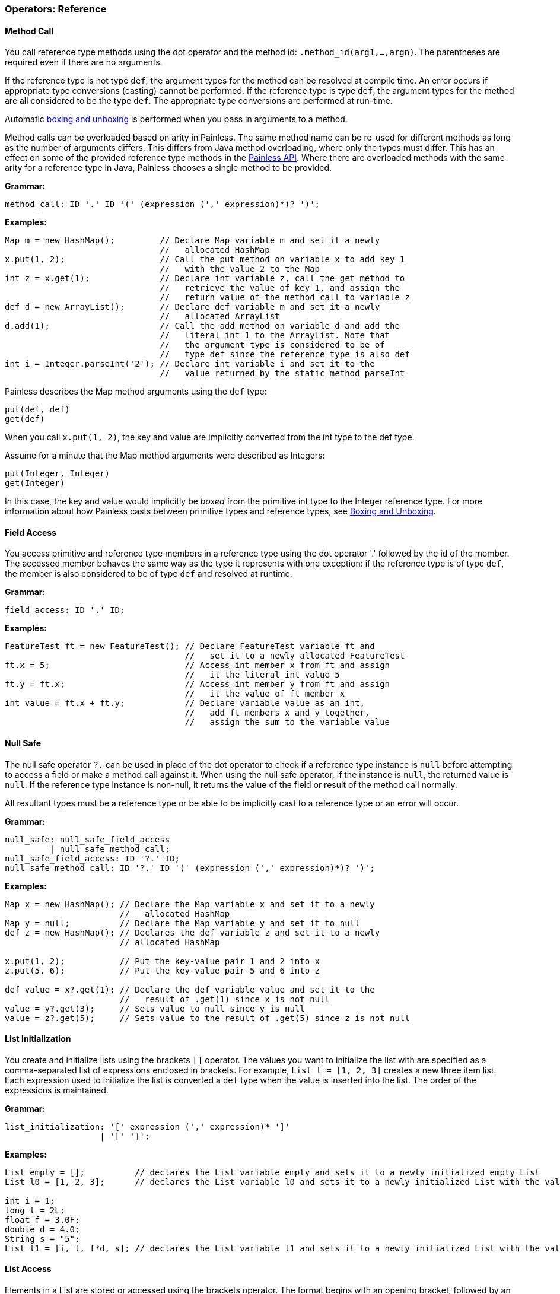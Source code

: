 [[painless-operators-reference]]
=== Operators: Reference

[[method-call-operator]]
==== Method Call

You call reference type methods using the dot operator and the method id:
`.method_id(arg1,...,argn)`. The parentheses are required even if there are no
arguments.

If the reference type is not type `def`, the argument types for the method
can be resolved at compile time. An error occurs if appropriate type
conversions (casting) cannot be performed. If the reference type is type `def`, the argument types for the method are all considered to be the type `def`. The
appropriate type conversions are performed at run-time.

Automatic <<boxing-unboxing,boxing and unboxing>> is performed when you pass in
arguments to a method.

Method calls can be overloaded based on arity in Painless. The same method
name can be re-used for different methods as long as the number of arguments
differs. This differs from Java method overloading, where only the types must
differ. This has an effect on some of the provided reference type methods in
the <<painless-api-reference,Painless API>>. Where there are overloaded methods with
the same arity for a reference type in Java, Painless chooses a single method
to be provided.

*Grammar:*
[source,ANTLR4]
----
method_call: ID '.' ID '(' (expression (',' expression)*)? ')';
----

*Examples:*
[source,Java]
----
Map m = new HashMap();         // Declare Map variable m and set it a newly
                               //   allocated HashMap
x.put(1, 2);                   // Call the put method on variable x to add key 1
                               //   with the value 2 to the Map
int z = x.get(1);              // Declare int variable z, call the get method to
                               //   retrieve the value of key 1, and assign the
                               //   return value of the method call to variable z
def d = new ArrayList();       // Declare def variable m and set it a newly
                               //   allocated ArrayList
d.add(1);                      // Call the add method on variable d and add the
                               //   literal int 1 to the ArrayList. Note that
                               //   the argument type is considered to be of
                               //   type def since the reference type is also def
int i = Integer.parseInt('2'); // Declare int variable i and set it to the
                               //   value returned by the static method parseInt
----

**************************
Painless describes the Map method arguments using the `def` type:

[source,Java]
----
put(def, def)
get(def)
----

When you call `x.put(1, 2)`, the key and value are implicitly converted from
the int type to the def type.

Assume for a minute that the Map method arguments were described as Integers:

[source,Java]
----
put(Integer, Integer)
get(Integer)
----

In this case, the key and value would implicitly be _boxed_ from the primitive
int type to the Integer reference type. For more information about how Painless
casts between primitive types and reference types, see <<boxing-unboxing, Boxing
and Unboxing>>.
**************************

[[field-access-operator]]
==== Field Access
You access primitive and reference type members in a reference type using the
dot operator '.' followed by the id of the member. The accessed member behaves
the same way as the type it represents with one exception: if the reference
type is of type `def`, the member is also considered to be of type `def` and
resolved at runtime.

*Grammar:*
[source,ANTLR4]
----
field_access: ID '.' ID;
----

*Examples:*
[source,Java]
----
FeatureTest ft = new FeatureTest(); // Declare FeatureTest variable ft and
                                    //   set it to a newly allocated FeatureTest
ft.x = 5;                           // Access int member x from ft and assign
                                    //   it the literal int value 5
ft.y = ft.x;                        // Access int member y from ft and assign
                                    //   it the value of ft member x
int value = ft.x + ft.y;            // Declare variable value as an int,
                                    //   add ft members x and y together,
                                    //   assign the sum to the variable value
----

[[null-safe-operator]]
==== Null Safe

The null safe operator `?.` can be used in place of the dot operator
to check if a reference type instance is `null` before attempting to access
a field or make a method call against it. When using the null safe operator,
if the instance is `null`, the returned value is `null`. If the reference
type instance is non-null, it returns the value of the field or result of
the method call normally.

// REVIEWER NOTE: The following paragraph doesn't make sense to me. Do you
All resultant types must be a reference type or be able to be implicitly cast
to a reference type or an error will occur.

*Grammar:*
[source,ANTLR4]
----
null_safe: null_safe_field_access
         | null_safe_method_call;
null_safe_field_access: ID '?.' ID;
null_safe_method_call: ID '?.' ID '(' (expression (',' expression)*)? ')';
----

*Examples:*
[source,Java]
----
Map x = new HashMap(); // Declare the Map variable x and set it to a newly
                       //   allocated HashMap
Map y = null;          // Declare the Map variable y and set it to null
def z = new HashMap(); // Declares the def variable z and set it to a newly
                       // allocated HashMap

x.put(1, 2);           // Put the key-value pair 1 and 2 into x
z.put(5, 6);           // Put the key-value pair 5 and 6 into z

def value = x?.get(1); // Declare the def variable value and set it to the
                       //   result of .get(1) since x is not null
value = y?.get(3);     // Sets value to null since y is null
value = z?.get(5);     // Sets value to the result of .get(5) since z is not null
----

[[list-initialization-operator]]
==== List Initialization

You create and initialize lists using the brackets `[]` operator. The values
you want to initialize the list with are specified as a comma-separated list
of expressions enclosed in brackets. For example, `List l = [1, 2, 3]` creates
a new three item list. Each expression used to initialize the list is converted
a `def` type when the value is inserted into the list. The order of the
expressions is maintained.

*Grammar:*
[source,ANTLR4]
----
list_initialization: '[' expression (',' expression)* ']'
                   | '[' ']';
----

*Examples:*
[source,Java]
----
List empty = [];          // declares the List variable empty and sets it to a newly initialized empty List
List l0 = [1, 2, 3];      // declares the List variable l0 and sets it to a newly initialized List with the values 1, 2, and 3

int i = 1;
long l = 2L;
float f = 3.0F;
double d = 4.0;
String s = "5";
List l1 = [i, l, f*d, s]; // declares the List variable l1 and sets it to a newly initialized List with the values of i, l, and f*d and s
----

[[list-access-operator]]
==== List Access

Elements in a List are stored or accessed using the brackets operator.  The format begins with an opening bracket, followed by an expression, and finishes with a closing bracket.  Storing elements in a List is equivalent to invoking a List's set method.  Accessing elements in a List is equivalent to invoking a List's get method.  Using this operator is strictly a shortcut for the previously mentioned methods.  The range of elements within a List that can be accessed is [0, size) where size is the number of elements currently in the List.  Elements may also be accessed from the last element in a List using a negative numeric value from [-size, -1].  The expression used to determine which element is accessed must be able to be implicitly cast to an int.  An error will occur if the expression is outside of the legal range or is not of type int.

*Grammar:*
[source,ANTLR4]
----
list_access: '[' expression ']'
----

*Examples:*
[source,Java]
----
List x = new ArrayList(); // declares a List variable x and sets it to a newly allocated ArrayList
x.add(1);                 // invokes the add method on the variable x and adds the constant int 1 to the List
x.add(2);                 // invokes the add method on the variable x and adds the constant int 2 to the List
x.add(3);                 // invokes the add method on the variable x and adds the constant int 3 to the List
x[0] = 2;                 // sets the 0th element of the variable x to the constant int 2
x[1] = 5;                 // sets the 1st element of the variable x to the constant int 2
int y = x[0] + x[1];      // declares the int variable y and sets it to the sum of the first two elements of the variable x
int z = 1;                // declares the int variable z and sets it to the constant int 1
return x[z];              // accesses the 1st element of the variable x using the variable z as an expression and returns the value

def d = new ArrayList(); // declares a def variable d and sets it to a newly allocated ArrayList
d.add(1);                // invokes the add method on the variable d and adds the constant int 1 to the List
d.add(2);                // invokes the add method on the variable d and adds the constant int 2 to the List
d.add(3);                // invokes the add method on the variable d and adds the constant int 3 to the List
d[0] = 2;                // sets the 0th element of the variable d to the constant int 2
d[1] = 5;                // sets the 1st element of the variable d to the constant int 2
def y = d[0] + d[1];     // declares the def variable y and sets it to the sum of the first two elements of the variable d
def z = 1;               // declares the def variable z and sets it to the constant int 1
return d[z];             // accesses the 1st element of the variable d using the variable z as an expression and returns the value
----

Note in the first example above all types can be resolved at compile-time, while in the second example all types must wait to be resolved until run-time.

[[map-initialization-operator]]
==== Map Initialization

A Map can be created and initialized using the brackets operator.  The format begins with a bracket, followed by an arbitrary number of key-value pairs delimited with commas (except the last), and ends with a closing bracket.  Each key-value pair is a set of two expressions separate by a colon.  If there is only a single colon with no expressions, a new empty Map is created.

*Grammar:*
[source,ANTLR4]
----
map_initialization: '[' key_pair (',' key_pair)* ']'
                  | '[' ':' ']';
key_pair: expression ':' expression
----

Each expression used as part of the initialization is converted to a `def` type
for insertion into the map.

*Examples:*
[source,Java]
----
Map empty = [:];            // declares the Map variable empty and sets it to a newly initialized empty Map
Map m0 = [1:2, 3:4, 5:6];   // declares the Map variable m0 and sets it to a newly initialized Map with the keys 1, 3, 5 and values 2, 4, 6, respectively

byte b = 0;
int i = 1;
long l = 2L;
float f = 3.0F;
double d = 4.0;
String s = "5";
Map m1 = [b:i, l:f*d, d:s]; // declares the Map variable m1 and sets it to a newly initialized Map with the keys b, l, d and values i, f*d, s, respectively
----

[[map-access-operator]]
==== Map Access

Elements in a Map can be stored or accessed using the brackets operator.  The format begins with an opening bracket, followed by an expression, and finishes with a closing bracket.  Storing values in a Map is equivalent to invoking a Map's put method.  Accessing values in a Map is equivalent to invoking a Map's get method.  Using this operator is strictly a shortcut for the previously mentioned methods.  Any element from a Map can be stored/accessed where the expression is the key.  If a key has no corresponding value when accessing a Map then the value will be null.

*Grammar:*
[source,ANTLR4]
----
map_access: '[' expression ']'
----

*Examples:*
[source,Java]
----
Map x = new HashMap();             // declares a Map variable x and sets it to a newly allocated HashMap
x['value2'] = 2;                   // puts the value of the key constant String value2 of the variable x to the constant int 2
x['value5'] = 5;                   // puts the value of the key constant String value5 of the variable x to the constant int 5
int y = x['value2'] + x['value5']; // declares the int variable y and sets it to the sum of the two values of the variable x
String z = 'value5';               // declares the String variable z and sets it to the constant String value5
return x[z];                       // accesses the value for the key value5 of the variable x using the variable z as an expression and returns the value

def d = new HashMap();             // declares a def variable d and sets it to a newly allocated HashMap
d['value2'] = 2;                   // puts the value of the key constant String value2 of the variable d to the constant int 2
d['value5'] = 5;                   // puts the value of the key constant String value5 of the variable d to the constant int 5
int y = d['value2'] + d['value5']; // declares the int variable y and sets it to the sum of the two values of the variable d
String z = 'value5';               // declares the String variable z and sets it to the constant String value5
return d[z];                       // accesses the value for the key value5 of the variable x using the variable z as an expression and returns the value
----

Note in the first example above all types can be resolved at compile-time, while in the second example all types must wait to be resolved until run-time.

[[new-instance-operator]]
==== New Instance

A constructor call is a special type of method call [MARK] used to allocate a reference type instance using the new operator.  The format is the new operator followed by a type, an opening parenthesis, arguments if any, and a closing parenthesis.  Arguments are a series of zero-to-many expressions delimited by commas.  Auto-boxing and auto-unboxing will be applied automatically for arguments passed into a constructor call.  See boxing and unboxing [MARK] for more information on this topic.  Constructor argument types can always be resolved at run-time; if appropriate type conversions (casting) cannot be applied an error will occur.  Once a reference type instance has been allocated, its members may be used as part of other expressions.

Constructor calls may be overloaded based on arity in Painless.  This means the same reference type may have multiple constructors as long as the number of arguments differs for each one.  This does have an effect on some of the provided reference type constructors in the Painless API [MARK].  When there are overloaded constructors with the same arity for a reference type in Java a single constructor must be chosen to be provided in Painless.

*Grammar:*
[source,ANTLR4]
----
constructor_call: 'new' TYPE '(' (expression (',' expression)*)? ')';
----

*Examples:*
[source,Java]
----
Map m = new HashMap();   // declares the Map variable m and sets it to a newly allocated HashMap using an empty constructor
m.put(3, 3);             // invokes the method call member put and adds the key-value pair of 3 to Map variable m
def d = new ArrayList(); // declares the def variable d and sets it to a newly allocated ArrayList using an empty constructor
def e;                   // declares the def variable e
e = new HashMap(m);      // sets e to a newly allocated HashMap using the constructor with a single argument m
----

[[string-concatenation-operator]]
==== String Concatenation

Concatenates two expressions together as a single String where at least of one of the expressions is a String to begin with.  The format is an expression, followed by a plus operator, and a closing expression.

*Grammar:*
[source,ANTLR4]
----
concatenate: expression '+' expression;
----

*Examples:*
[source,Java]
----
String x = "con";          // declares the String variable x and sets it to the String constant "con"
String y = x + "cat";      // declares the String variable y and sets it to the concatenation of the String variable x and the String constant "cat"
String z = 4 + x;          // declares the String variable z and sets it to the concatenation of the int constant 4 and the String variable x (4 is implicitly cast to a String)
def d = 2;                 // declares the def variable d and sets it to the int constant 2
z = z + d;                 // sets the String variable z to the concatenation of the String variable z
d = "con" + x + y + "cat"; // sets the def variable d to the concatenation of String constant "con", x, y, and the String constant "cat"
----

[[elvis-operator]]
==== Elvis

The elvis operator consists of two expressions.  If the first expression is a non-null value then the resultant value will be the evaluated first expression otherwise the resultant value will be the evaluated second expression.  This is typically used as a shortcut for a null check in a conditional.  An error will occur if the expected result is a primitive type.  The format is an expression, followed by the question-mark-colon operator, and finishes with an expression.

*Grammar:*
[source,ANTLR4]
----
elvis: expression '?:' expression;
----

*Examples:*
[source,Java]
----
List l = new ArrayList();      // declares the List variable l and sets it to a newly allocated ArrayList
List y = l ?: new ArrayList(); // declares the List variable y and sets it to l since l is not null
y = null;                      // sets y to null
def z = y ?: new HashMap();    // declares the def variable z and sets it to a newly allocated HashMap since y is null
----

